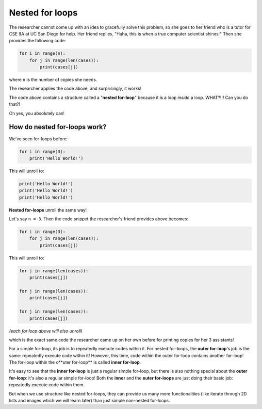 Nested for loops
================

The researcher cannot come up with an idea to gracefully solve this problem, so she goes to her friend who is a tutor for CSE 8A at UC San Diego for help. Her friend replies, "Haha, this is when a true computer scientist shines!" Then she provides the following code:

.. code-block::

    for i in range(n):
        for j in range(len(cases)):
            print(cases[j])

where ``n`` is the number of copies she needs. 

The researcher applies the code above, and surprisingly, it works!

The code above contains a structure called a "**nested for-loop**" because it is a loop *inside* a loop. WHAT?!!! Can you do that?!

Oh yes, you absolutely can! 

How do nested for-loops work?
-----------------------------

We've seen for-loops before:

.. code-block::

    for i in range(3):
        print('Hello World!')

This will unroll to:

.. code-block::

    print('Hello World!')
    print('Hello World!')
    print('Hello World!')

**Nested for-loops** unroll the same way!

Let's say ``n = 3``. Then the code snippet the researcher's friend provides above becomes:

.. code-block::

    for i in range(3):
        for j in range(len(cases)):
            print(cases[j])

This will unroll to:

.. code-block::

    for j in range(len(cases)):
        print(cases[j])

    for j in range(len(cases)):
        print(cases[j])

    for j in range(len(cases)):
        print(cases[j])
    
*(each for loop above will also unroll)*

which is the exact same code the researcher came up on her own before for printing copies for her 3 assistants!

For a simple for-loop, its job is to repeatedly execute codes within it. For nested for-loops, the **outer for-loop**'s job is the same: repeatedly execute code within it! However, this time, code within the outer for-loop contains another for-loop! The for-loop within the o**uter for-loop** is called **inner for-loop**. 

It's easy to see that the **inner for-loop** is just a regular simple for-loop, but there is also nothing special about the **outer for-loop**: it's also a regular simple for-loop! Both the **inner** and the **outer for-loops** are just doing their basic job: repeatedly execute code within them.

But when we use structure like nested for-loops, they can provide us many more functionalities (like iterate through 2D lists and images which we will learn later) than just simple non-nested for-loops.